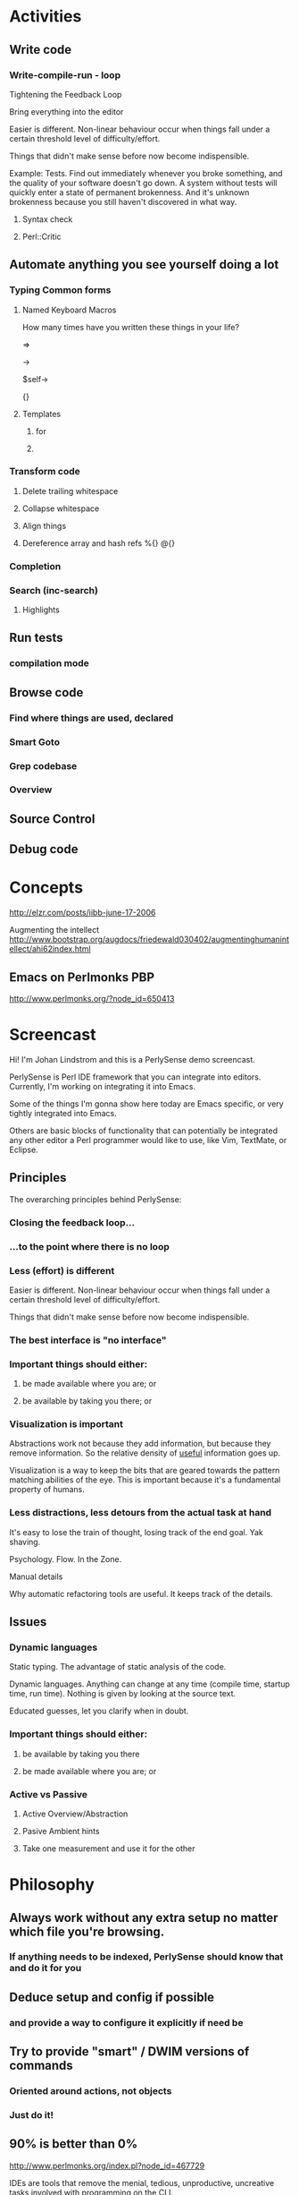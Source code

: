 #+SEQ_TODO:  TODO DOING DONE

* Activities

** Write code

*** Write-compile-run - loop

Tightening the Feedback Loop

Bring everything into the editor

Easier is different. Non-linear behaviour occur when things fall under
a certain threshold level of difficulty/effort. 

Things that didn't make sense before now become indispensible.

Example: Tests. Find out immediately whenever you broke something, and
the quality of your software doesn't go down. A system without tests
will quickly enter a state of permanent brokenness. And it's unknown
brokenness because you still haven't discovered in what way.


**** Syntax check
**** Perl::Critic

** Automate anything you see yourself doing a lot

*** Typing Common forms
**** Named Keyboard Macros

How many times have you written these things in your life?

=>

->

$self->

{}

**** Templates

***** for
***** 

*** Transform code
**** Delete trailing whitespace
**** Collapse whitespace
**** Align things
**** Dereference array and hash refs  %{}  @{}
*** Completion
*** Search (inc-search)
**** Highlights
** Run tests
*** compilation mode
** Browse code
*** Find where things are used, declared
*** Smart Goto
*** Grep codebase
*** Overview 
** Source Control
          
** Debug code

* Concepts

http://elzr.com/posts/iibb-june-17-2006

Augmenting the intellect
http://www.bootstrap.org/augdocs/friedewald030402/augmentinghumanintellect/ahi62index.html


** Emacs on Perlmonks PBP
http://www.perlmonks.org/?node_id=650413


* Screencast

Hi! I'm Johan Lindstrom and this is a PerlySense demo screencast.

PerlySense is Perl IDE framework that you can integrate into
editors. Currently, I'm working on integrating it into Emacs.

Some of the things I'm gonna show here today are Emacs specific, or
very tightly integrated into Emacs. 

Others are basic blocks of functionality that can potentially be
integrated any other editor a Perl programmer would like to use, like
Vim, TextMate, or Eclipse.

** Principles

The overarching principles behind PerlySense:

*** Closing the feedback loop...

*** ...to the point where there is no loop

*** Less (effort) is different

Easier is different. Non-linear behaviour occur when things fall under
a certain threshold level of difficulty/effort.

Things that didn't make sense before now become indispensible.


*** The best interface is "no interface"


*** Important things should either:
**** be made available where you are; or
**** be available by taking you there; or

*** Visualization is important

Abstractions work not because they add information, but because they
remove information. So the relative density of _useful_ information goes
up.

Visualization is a way to keep the bits that are geared towards the
pattern matching abilities of the eye. This is important because it's
a fundamental property of humans.


*** Less distractions, less detours from the actual task at hand

It's easy to lose the train of thought, losing track of the end
goal. Yak shaving.

Psychology. Flow. In the Zone.

Manual details 

Why automatic refactoring tools are useful. It keeps track of the details.




** Issues

*** Dynamic languages

Static typing. The advantage of static analysis of the code.

Dynamic languages. Anything can change at any time (compile time,
startup time, run time). Nothing is given by looking at the source text.

Educated guesses, let you clarify when in doubt.


*** Important things should either:
**** be available by taking you there
**** be made available where you are; or


*** Active vs Passive
**** Active Overview/Abstraction
**** Pasive Ambient hints
**** Take one measurement and use it for the other




* Philosophy

** Always work without any extra setup no matter which file you're browsing.
*** If anything needs to be indexed, PerlySense should know that and do it for you 

** Deduce setup and config if possible
*** and provide a way to configure it explicitly if need be

** Try to provide "smart" / DWIM versions of commands
*** Oriented around actions, not objects
*** Just do it!

** 90% is better than 0%



http://www.perlmonks.org/index.pl?node_id=467729

IDEs are tools that remove the menial, tedious, unproductive,
uncreative tasks involved with programming on the CLI.

In addition, a good IDE provides a level of support that empowers, not
satiates, the developer.




http://www.ecotopia.com/webpress/futures.htm

When we think about the ways that mankind has extended itself over the
year ... one is through the notion of amplifying tools, something
which amplifies our reach into the world.




IDE vs language
http://osteele.com/archives/2004/11/ides



* Example files


c:/Dokument/Project/Dev/CPAN/Devel-PerlySense/trunk/notes/demo/source/Worm/source/lib/Game/Object/Worm.pm
c:/Dokument/Project/Dev/CPAN/Devel-PerlySense/trunk/notes/demo/source/Worm/source/t/Game-Lawn.t
c:/Dokument/Project/Dev/CPAN/Devel-PerlySense/trunk/notes/demo/source/Worm/source/lib/Game/Object/Worm/Bot.pm
c:/Dokument/Project/Dev/CPAN/Devel-PerlySense/trunk/notes/demo/source/CatalystX-FeedMe/lib/CatalystX/FeedMe/View/Atom.pm
c:/Dokument/Project/Dev/CPAN/Devel-PerlySense/trunk/source/lib/Devel/PerlySense/Class.pm
c:/Dokument/Project/Dev/CPAN/Devel-PerlySense/trunk/source/.PerlySenseProject/project.yml


